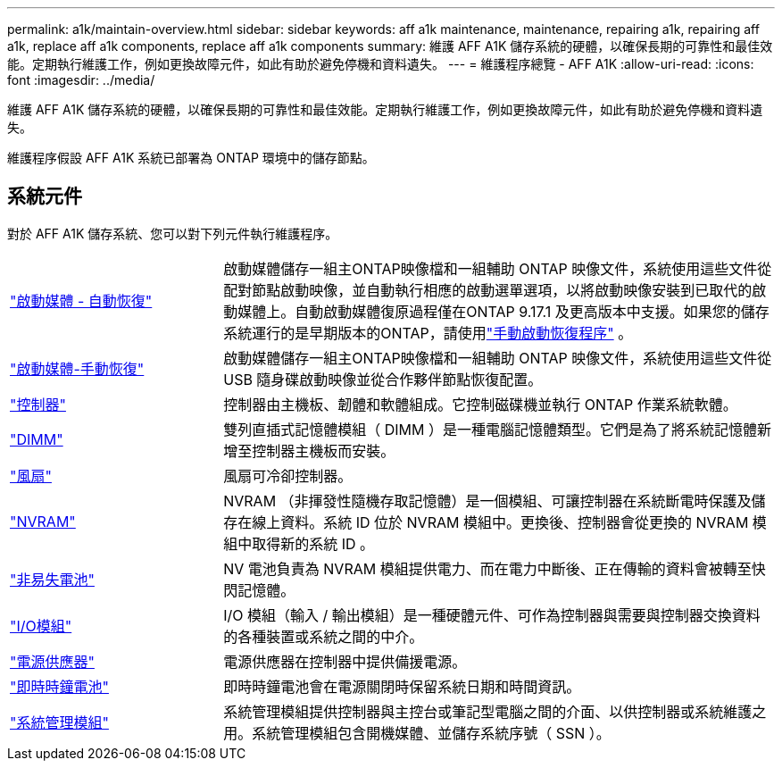 ---
permalink: a1k/maintain-overview.html 
sidebar: sidebar 
keywords: aff a1k maintenance, maintenance, repairing a1k, repairing aff a1k, replace aff a1k components, replace aff a1k components 
summary: 維護 AFF A1K 儲存系統的硬體，以確保長期的可靠性和最佳效能。定期執行維護工作，例如更換故障元件，如此有助於避免停機和資料遺失。 
---
= 維護程序總覽 - AFF A1K
:allow-uri-read: 
:icons: font
:imagesdir: ../media/


[role="lead"]
維護 AFF A1K 儲存系統的硬體，以確保長期的可靠性和最佳效能。定期執行維護工作，例如更換故障元件，如此有助於避免停機和資料遺失。

維護程序假設 AFF A1K 系統已部署為 ONTAP 環境中的儲存節點。



== 系統元件

對於 AFF A1K 儲存系統、您可以對下列元件執行維護程序。

[cols="25,65"]
|===


 a| 
link:bootmedia-replace-workflow-bmr.html["啟動媒體 - 自動恢復"]
 a| 
啟動媒體儲存一組主ONTAP映像檔和一組輔助 ONTAP 映像文件，系統使用這些文件從配對節點啟動映像，並自動執行相應的啟動選單選項，以將啟動映像安裝到已取代的啟動媒體上。自動啟動媒體復原過程僅在ONTAP 9.17.1 及更高版本中支援。如果您的儲存系統運行的是早期版本的ONTAP，請使用link:bootmedia-replace-workflow.html["手動啟動恢復程序"] 。



 a| 
link:bootmedia-replace-workflow.html["啟動媒體-手動恢復"]
 a| 
啟動媒體儲存一組主ONTAP映像檔和一組輔助 ONTAP 映像文件，系統使用這些文件從 USB 隨身碟啟動映像並從合作夥伴節點恢復配置。



 a| 
link:controller-replace-workflow.html["控制器"]
 a| 
控制器由主機板、韌體和軟體組成。它控制磁碟機並執行 ONTAP 作業系統軟體。



 a| 
link:dimm-replace.html["DIMM"]
 a| 
雙列直插式記憶體模組（ DIMM ）是一種電腦記憶體類型。它們是為了將系統記憶體新增至控制器主機板而安裝。



 a| 
link:fan-replace.html["風扇"]
 a| 
風扇可冷卻控制器。



 a| 
link:nvram-replace.html["NVRAM"]
 a| 
NVRAM （非揮發性隨機存取記憶體）是一個模組、可讓控制器在系統斷電時保護及儲存在線上資料。系統 ID 位於 NVRAM 模組中。更換後、控制器會從更換的 NVRAM 模組中取得新的系統 ID 。



 a| 
link:nvdimm-battery-replace.html["非易失電池"]
 a| 
NV 電池負責為 NVRAM 模組提供電力、而在電力中斷後、正在傳輸的資料會被轉至快閃記憶體。



 a| 
link:io-module-overview.html["I/O模組"]
 a| 
I/O 模組（輸入 / 輸出模組）是一種硬體元件、可作為控制器與需要與控制器交換資料的各種裝置或系統之間的中介。



 a| 
link:power-supply-replace.html["電源供應器"]
 a| 
電源供應器在控制器中提供備援電源。



 a| 
link:rtc-battery-replace.html["即時時鐘電池"]
 a| 
即時時鐘電池會在電源關閉時保留系統日期和時間資訊。



 a| 
link:system-management-replace.html["系統管理模組"]
 a| 
系統管理模組提供控制器與主控台或筆記型電腦之間的介面、以供控制器或系統維護之用。系統管理模組包含開機媒體、並儲存系統序號（ SSN ）。

|===
